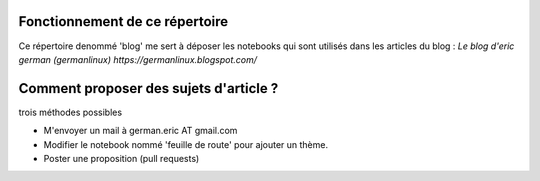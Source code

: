 Fonctionnement de ce répertoire
===============================

Ce répertoire denommé 'blog' me sert à déposer les notebooks qui 
sont utilisés dans les articles du blog : `Le blog d'eric german (germanlinux) https://germanlinux.blogspot.com/`

Comment proposer des sujets d'article ?
=======================================
trois méthodes possibles

* M'envoyer un mail à german.eric  AT gmail.com
* Modifier le notebook nommé 'feuille de route' pour ajouter un thème.
* Poster une proposition (pull requests)

